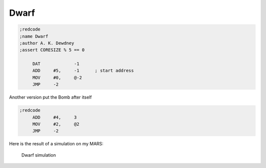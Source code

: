 Dwarf
=====

.. code-block:: nasm

   ;redcode
   ;name Dwarf
   ;author A. K. Dewdney
   ;assert CORESIZE % 5 == 0

   	DAT		-1
   	ADD	#5,	-1	; start address
   	MOV	#0,	@-2
   	JMP	-2

Another version put the Bomb after itself

.. code-block:: nasm

   ;redcode
   	ADD	#4,	3
   	MOV	#2,	@2
   	JMP	-2

Here is the result of a simulation on my MARS:

.. figure:: ../_static/DWARF.png

   Dwarf simulation
